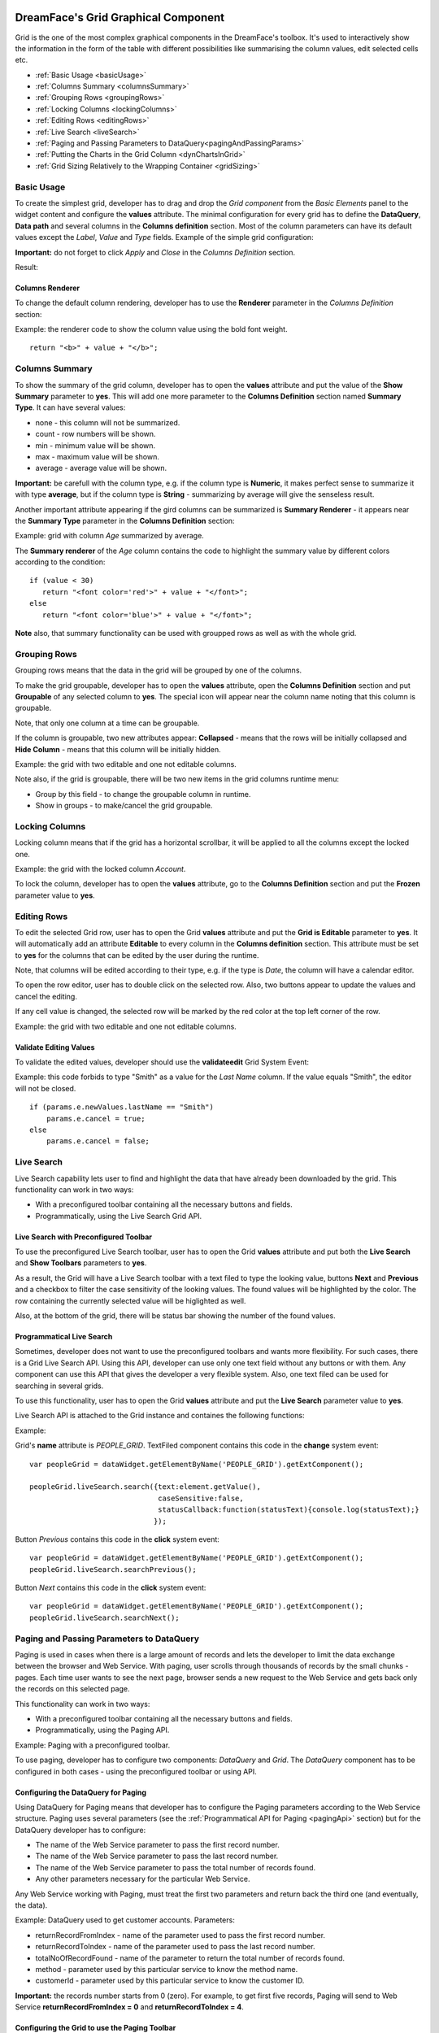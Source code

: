 .. image:: http://www.dreamface-interactive.com/img/dreamface-interactive.png

DreamFace's Grid Graphical Component
====================================

Grid is the one of the most complex graphical components in the DreamFace's toolbox. It's used to  interactively show the information in the form of the table with different possibilities like summarising the column values, edit selected cells etc.

* :ref:`Basic Usage <basicUsage>`
* :ref:`Columns Summary <columnsSummary>`
* :ref:`Grouping Rows <groupingRows>`
* :ref:`Locking Columns <lockingColumns>`
* :ref:`Editing Rows <editingRows>`
* :ref:`Live Search <liveSearch>`
* :ref:`Paging and Passing Parameters to DataQuery<pagingAndPassingParams>`
* :ref:`Putting the Charts in the Grid Column <dynChartsInGrid>`
* :ref:`Grid Sizing Relatively to the Wrapping Container <gridSizing>`

.. _basicUsage:

Basic Usage
----

To create the simplest grid, developer has to drag and drop the *Grid component* from the *Basic Elements* panel to the widget content and configure the **values** attribute. The minimal configuration for every grid has to define the **DataQuery**, **Data path** and several columns in the **Columns definition** section. Most of the column parameters can have its default values except the *Label*, *Value* and *Type* fields. Example of the simple grid configuration: 

.. image:: images/grid_values.png

**Important:** do not forget to click *Apply* and *Close* in the *Columns Definition* section.

Result:

.. image:: images/grid_simple.png

Columns Renderer
^^^^^^^^^^^^^^^^

To change the default column rendering, developer has to use the **Renderer** parameter in the *Columns Definition* section:

.. js:function:: renderer(value, metadata, record, rowIndex, colIndex, store, view)
	
   Renderer function.

   :param object value: Column value.

   :param object metadata: Object containing the column metadata information.

   :param object record: Record object for the current row.

   :param numeric rowIndex: The current row index staring from zero.

   :param numeric colIndex: The current column index staring from zero.

   :param object store: DataStore object.

   :param object view: Grid View object.

Example: the renderer code to show the column value using the bold font weight.
::
	return "<b>" + value + "</b>";

.. _columnsSummary:

Columns Summary
------

To show the summary of the grid column, developer has to open the **values** attribute and put the value of the **Show Summary** parameter to **yes**. This will add one more parameter to the **Columns Definition** section named **Summary Type**. It can have several values:

* none - this column will not be summarized.
* count - row numbers will be shown.
* min - minimum value will be shown.
* max - maximum value will be shown.
* average - average value will be shown.

**Important:** be carefull with the column type, e.g. if the column type is **Numeric**, it makes perfect sense to summarize it with type **average**, but if the column type is **String** - summarizing by average will give the senseless result.

Another important attribute appearing if the gird columns can be summarized is **Summary Renderer** - it appears near the **Summary Type** parameter in the **Columns Definition** section:

.. js:function:: renderer(value, summaryData, dataIndex)
	
   Summary renderer function.

   :param numeric value: Summary value.

   :param object summaryData: Object containing the columns internal indexes and summary values.

   :param string dataIndex: The column name.

Example: grid with column *Age* summarized by average.

.. image:: images/grid_summary.png

The **Summary renderer** of the *Age* column contains the code to highlight the summary value by different colors according to the condition:
::
	if (value < 30)
	   return "<font color='red'>" + value + "</font>";
	else
	   return "<font color='blue'>" + value + "</font>";

**Note** also, that summary functionality can be used with groupped rows as well as with the whole grid.

.. _groupingRows:

Grouping Rows
---------

Grouping rows means that the data in the grid will be grouped by one of the columns.

To make the grid groupable, developer has to open the **values** attribute, open the **Columns Definition** section and put **Groupable** of any selected column to **yes**. The special icon will appear near the column name noting that this column is groupable.

Note, that only one column at a time can be groupable.

If the column is groupable, two new attributes appear: **Collapsed** - means that the rows will be initially collapsed and **Hide Column** - means that this column will be initially hidden.

Example: the grid with two editable and one not editable columns.

.. image:: images/grid_grouping.png

Note also, if the grid is groupable, there will be two new items in the grid columns runtime menu:

* Group by this field - to change the groupable column in runtime.
* Show in groups - to make/cancel the grid groupable.

.. image:: images/grid_grouping_menu.png

.. _lockingColumns:

Locking Columns
---------

Locking column means that if the grid has a horizontal scrollbar, it will be applied to all the columns except the locked one.

Example: the grid with the locked column *Account*.

.. image:: images/grid_locking.png

To lock the column, developer has to open the **values** attribute, go to the **Columns Definition** section and put the **Frozen** parameter value to **yes**.

.. _editingRows:

Editing Rows
-----------

To edit the selected Grid row, user has to open the Grid **values** attribute and put the **Grid is Editable** parameter to **yes**. It will automatically add an attribute **Editable** to every column in the **Columns definition** section. This attribute must be set to **yes** for the columns that can be edited by the user during the runtime.

Note, that columns will be edited according to their type, e.g. if the type is *Date*, the column will have a calendar editor.

To open the row editor, user has to double click on the selected row. Also, two buttons appear to update the values and cancel the editing.

If any cell value is changed, the selected row will be marked by the red color at the top left corner of the row.

Example: the grid with two editable and one not editable columns.

.. image:: images/grid_row_editing.png

Validate Editing Values
^^^^^^^^^^^^^^^^^^^^^^^

To validate the edited values, developer should use the **validateedit** Grid System Event:

.. js:function:: validateedit(dataWidget, params, element)
	
   Validates editable value. Triggered just after user clicked the *Update* button and before closing the editor.

   :param object dataWidget: The datawidget instance.

   :param object params: Parameters. The object has several properties: **grid** (*object*) - the grid instance, **record** (*object*) - current row instance, **index** (*number*) - row index in the grid, **e** (*object*) - event object instance.

   :param object element: DFExtComponent instance.

Example: this code forbids to type "Smith" as a value for the *Last Name* column. If the value equals "Smith", the editor will not be closed.
::
	if (params.e.newValues.lastName == "Smith")
	    params.e.cancel = true;
	else
	    params.e.cancel = false;

.. _liveSearch:

Live Search
--------

Live Search capability lets user to find and highlight the data that have already been downloaded by the grid. This functionality can work in two ways:

* With a preconfigured toolbar containing all the necessary buttons and fields.
* Programmatically, using the Live Search Grid API.

Live Search with Preconfigured Toolbar
^^^^^^^^^^^^^^^^^^^^^^^^^^^^^^^^^^^^^^

To use the preconfigured Live Search toolbar, user has to open the Grid **values** attribute and put both the **Live Search** and **Show Toolbars** parameters to **yes**. 

As a result, the Grid will have a Live Search toolbar with a text filed to type the looking value, buttons **Next** and **Previous** and a checkbox to filter the case sensitivity of the looking values. The found values will be highlighted by the color. The row containing the currently selected value will be higlighted as well.

Also, at the bottom of the grid, there will be status bar showing the number of the found values.

.. image:: images/grid_preconf_live_search.png

Programmatical Live Search
^^^^^^^^^^^^^^^^^^^^^^^^^^

Sometimes, developer does not want to use the preconfigured toolbars and wants more flexibility. For such cases, there is a Grid Live Search API. Using this API, developer can use only one text field without any buttons or with them. Any component can use this API that gives the developer a very flexible system. Also, one text filed can be used for searching in several grids.

To use this functionality, user has to open the Grid **values** attribute and put the **Live Search** parameter value to **yes**.

Live Search API is attached to the Grid instance and containes the following functions:

.. js:function:: liveSearch.search( dataToSearch )
	
   Searches the passed data in the Grid instance.

   :param object value: Data to search. The object has several properties: **text** (*string*) - text to search, **caseSensitive** (*boolean*) - case sensitive or not, **statusCallback** - callback function passing the status text as an argument containing the number of entries found.

.. js:function:: liveSearch.searchPrevious()
	
   Highlights the previous found entry in the grid.

.. js:function:: liveSearch.searchNext()
	
   Highlights the next found entry in the grid.

Example:

.. image:: images/grid_program_live_search.png

Grid's **name** attribute is *PEOPLE_GRID*. TextFiled component contains this code in the **change** system event:
::
	var peopleGrid = dataWidget.getElementByName('PEOPLE_GRID').getExtComponent();

	peopleGrid.liveSearch.search({text:element.getValue(),
                     		      caseSensitive:false, 
		                      statusCallback:function(statusText){console.log(statusText);}
                    		     });

Button *Previous* contains this code in the **click** system event:
::
	var peopleGrid = dataWidget.getElementByName('PEOPLE_GRID').getExtComponent();
	peopleGrid.liveSearch.searchPrevious();

Button *Next* contains this code in the **click** system event:
::
	var peopleGrid = dataWidget.getElementByName('PEOPLE_GRID').getExtComponent();
	peopleGrid.liveSearch.searchNext();

.. _pagingAndPassingParams:

Paging and Passing Parameters to DataQuery
--------

Paging is used in cases when there is a large amount of records and lets the developer to limit the data exchange between the browser and Web Service. With paging, user scrolls through thousands of records by the small chunks - pages. Each time user wants to see the next page, browser sends a new request to the Web Service and gets back only the records on this selected page.

This functionality can work in two ways:

* With a preconfigured toolbar containing all the necessary buttons and fields.
* Programmatically, using the Paging API.

Example: Paging with a preconfigured toolbar.

.. image:: images/grid_paging_toolbar.png

To use paging, developer has to configure two components: *DataQuery* and *Grid*. The *DataQuery* component has to be configured in both cases - using the preconfigured toolbar or using API.

Configuring the DataQuery for Paging
^^^^^^^^^^^^^^^^^^^^^^^^^^^^^^^^^^^^

Using DataQuery for Paging means that developer has to configure the Paging parameters according to the Web Service structure. Paging uses several parameters (see the :ref:`Programmatical API for Paging <pagingApi>` section) but for the DataQuery developer has to configure:

* The name of the Web Service parameter to pass the first record number.
* The name of the Web Service parameter to pass the last record number.
* The name of the Web Service parameter to pass the total number of records found.
* Any other parameters necessary for the particular Web Service.

Any Web Service working with Paging, must treat the first two parameters and return back the third one (and eventually, the data).

Example: DataQuery used to get customer accounts. Parameters: 

* returnRecordFromIndex - name of the parameter used to pass the first record number.
* returnRecordToIndex - name of the parameter used to pass the last record number.
* totalNoOfRecordFound - name of the parameter to return the total number of records found.
* method - parameter used by this particular service to know the method name.
* customerId - parameter used by this particular service to know the customer ID.

**Important:** the records number starts from 0 (zero). For example, to get first five records, Paging will send to Web Service **returnRecordFromIndex = 0** and **returnRecordToIndex = 4**.

.. image:: images/grid_paging_dataquery.png

Configuring the Grid to use the Paging Toolbar
^^^^^^^^^^^^^^^^^^^^^^^^^^^^^^^^^^^^^^^^^^^^^^

To use the preconfigured Paging toolbar, user has to open the Grid **values** attribute and put both the **Load on Display** and **Paging** parameters to **yes**. There will be four new parameters near the **Paging**:

* Page Size - number of records to show on the page.
* Total Rows - name of the parameter used by Web Service (and configured in DataQuery) to return the total number of records found.
* First Row - name of the parameter used by Web Service (and configured in DataQuery) to pass the first record number.
* Last Row - name of the parameter used by Web Service (and configured in DataQuery) to pass the last record number.

Total Rows, First Row and Last Row parameters contain the Comboboxes with a list of the DataQuery parameters. Developer has to map the appropriate parameter names.

Example:

.. image:: images/grid_paging_values.png

Paging Toolbar has several components (see the picture at the beginning of the :ref:`Paging <pagingAndPassingParams>` section):

* Buttons to move to the next/previous/first/last page.
* Input field showing the current page. The current page can be changed if the user types page number and clicks *Enter*.
* Refresh button - to refresh the current page.
* Label showing which record numbers are currently on the page.

.. _pagingApi:

Programmatical API for Paging
^^^^^^^^^^^^^^^^^^^^^^^^^^^^^

Paging can be used without preconfiguring the toolbar, but with **DFExtComponent.loadData()** function:

.. js:function:: loadData(webServiceParams, pagingInfo)
	
   This function is called to load data from DataQuery.

   :param object webServiceParams: Object containing parameters necessary for the Web Service structure.

   :param object pagingInfo: Paging parameters. The object has several properties: **pageSize** (*numeric*) - number of records per page, **firstRowParamName** (*string*) - name of the parameter used by Web Service to pass the first record number, **lastRowParamName** (*string*) - name of the parameter used by Web Service to pass the last record number, **totalRowsParamName** (*string*) - name of the parameter used by Web Service to return the total number of records found.

**Note:** in the case of using Paging API, developer does not have to configure the Paging Toobar, it'll be done automatically.

**Important:** do not forget that any parameters passed to the **DFExtComponent.loadData()** function must be previously configured in DataQuery (can be without values).

Example: code in the **change** system event of the Combobox component containing the customer IDs list. *ACCOUNTS_GRID* is the Grid component name.
::
	var customerId = element.getValue();
	var accountsGrid = dataWidget.getElementByName("ACCOUNTS_GRID");
	accountsGrid.loadData({customerId: customerId},
				{pageSize: 50, firstRowParamName: "returnRecordFromIndex", lastRowParamName: "returnRecordToIndex", totalRowsParamName: "totalNoOfRecordFound"});

.. _dynChartsInGrid:

Putting the Charts in the Grid Column
--------
 
To put the Chart in the Grid column, developer has to use the column **Renderer** function in the **Columns Definition** section, for example:
::
	var wgt = new DataWidgetRenderer("wUsGraphColumn");
	wgt.setParameters({"index":value,"height":120});
	var html = wgt.getPlaceholder();
	view.initialConfig.grid.dataWidgetRenderers.push(wgt);
	return html;

Code line by line explanation:

* First of all, **DataWidgetRenderer** object has to be created. Its parameter must contain the name of the previously defined widget showing the chart: in the example, it's *wUsGraphColumn*.
* After that, the parameters must be passed: in the example, it's the grid column name/value and *wUsGraphColumn* widget height.
* Method **getPlaceholder** must be called to produce the HTML content.
* Prepared **DataWidgetRenderer** object must be put into the **dataWidgetRenderers** array property of the **Grid View** object, which instance is passed as the column renderer function parameter.

Previously defined widget (*wUsGraphColumn* in the example) containig the chart, must have the following code in the widget **display** system event:
::
	if (dataWidget.parameters != null){
	    var chart = dataWidget.getElementByName("chart_column");
	    var index = dataWidget.parameters.index;
	    if(index == "S & P 500"){
	        index = "SP500";
	    }else if(index == "DJIA"){
	        index = "DJAI";
	    }
	    chart.css("visibility","hidden"); 
	    setTimeout(function(){
	        chart.loadData({market: index});
	        chart.css("visibility","visible");
	    },2000);
	}

Code explanation:

* This code checks if any parameters were passed by the **DataWidgetRenderer**.
* Finds the chart component using its name: *chart_column*.
* Prepares the parameter value that will be passed to the chart to load its data programmatically: *market* parameter name, that was configured in the DataQuery used by this chart.
* Change the visibility to hidden.
* Sets timeout, loads the data programmatically in the chart and change the visibility to visible. Timeout is necessary to let the DataQuery used by the Grid to load its data first (before loading the chart data).

Possible result:

.. image:: images/grid_dyn_chart.png

.. _gridSizing:

Grid Sizing Relatively to the Wrapping Container
------------------------------------------------

Sometimes the Grid has the size which is bigger than its wrapping contaner. In such cases, grid can be configured to have the appropriate scrollbars appearing automatically.

Example: two grids, within the **FieldSet** and **Panel** layout components.

.. image:: images/grid_relative_size.png

As you can see, if Style parameters **width** and **height** of the Grid are bigger than such parameters of the wrapping container, the scrollbars automatically appear.

**Important:** to make it working, the internal Grid component must have its Style parameter **position** to be **relative**.

**Note:** this functionality works with **FieldSet** and **Panel** layout components.